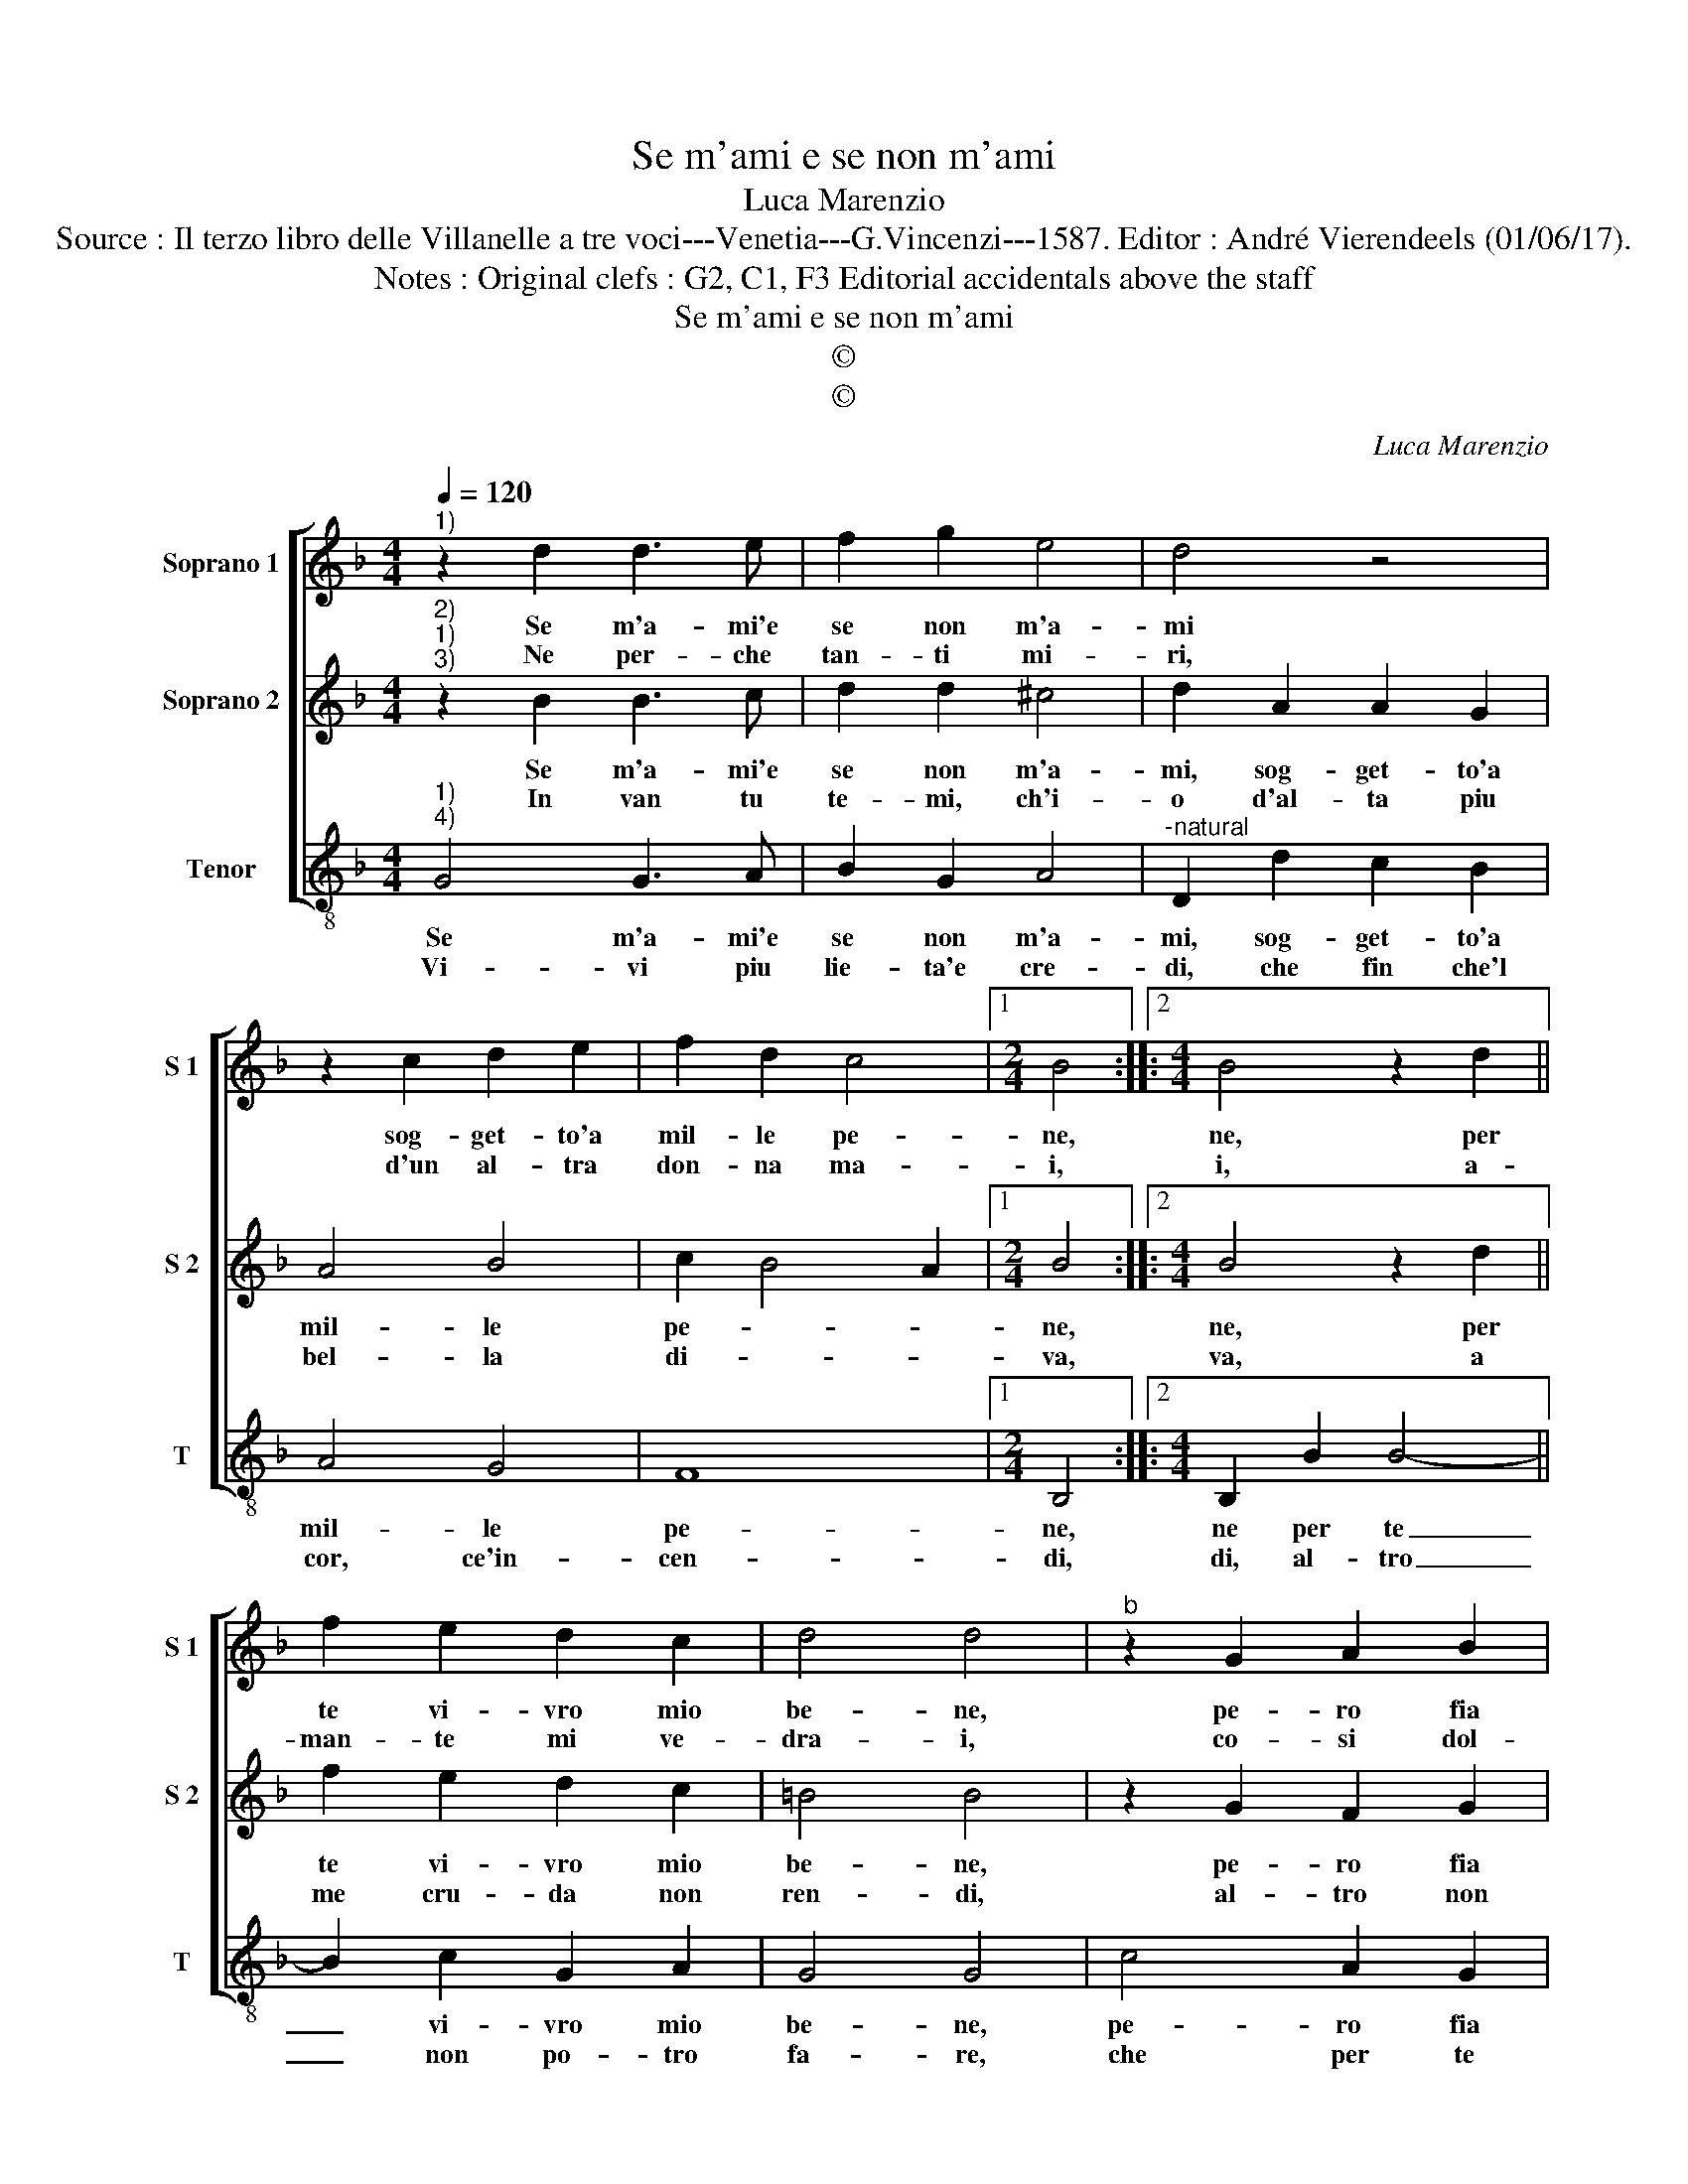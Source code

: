 X:1
T:Se m'ami e se non m'ami
T:Luca Marenzio
T:Source : Il terzo libro delle Villanelle a tre voci---Venetia---G.Vincenzi---1587. Editor : André Vierendeels (01/06/17).
T:Notes : Original clefs : G2, C1, F3 Editorial accidentals above the staff
T:Se m'ami e se non m'ami
T:©
T:©
C:Luca Marenzio
Z:©
%%score [ 1 2 3 ]
L:1/8
Q:1/4=120
M:4/4
K:F
V:1 treble nm="Soprano 1" snm="S 1"
V:2 treble nm="Soprano 2" snm="S 2"
V:3 treble-8 nm="Tenor" snm="T"
V:1
"^1)" z2 d2 d3 e | f2 g2 e4 | d4 z4 | z2 c2 d2 e2 | f2 d2 c4 |1[M:2/4] B4 ::2[M:4/4] B4 z2 d2 || %7
w: Se m'a- mi'e|se non m'a-|mi|sog- get- to'a|mil- le pe-|ne,|ne, per|
w: Ne per- che|tan- ti mi-|ri,|d'un al- tra|don- na ma-|i,|i, a-|
 f2 e2 d2 c2 | d4 d4 |"^b" z2 G2 A2 B2 | c2 d2 e4 | d8 | z4 g4- | g2 fe d4 | z2 c2 d4 | c8 | %16
w: te vi- vro mio|be- ne,|pe- ro fia|lie- ta'e mi-|ra,|sol|_ chi per te|so- spi-|ra,|
w: man- te mi ve-|dra- i,|co- si dol-|ce tu m'ar-|di,|co'|_ dol- ci'a- ma-|ti sguar-|di,|
 z4 d4- | d2 cB A4 | z2 G2 A4 | G8 |] %20
w: sol|_ chi per te|so- spi-|ra.|
w: co'|_ dol- ci'a- ma-|ti sguar-|di|
V:2
"^2)""^1)""^3)" z2 B2 B3 c | d2 d2 ^c4 | d2 A2 A2 G2 | A4 B4 | c2 B4 A2 |1[M:2/4] B4 ::2 %6
w: Se m'a- mi'e|se non m'a-|mi, sog- get- to'a|mil- le|pe- * *|ne,|
w: In van tu|te- mi, ch'i-|o d'al- ta piu|bel- la|di- * *|va,|
[M:4/4] B4 z2 d2 || f2 e2 d2 c2 | =B4 B4 | z2 G2 F2 G2 | A2 =B2 c4 | =B8 | c6 dc | =B4 z2 A2 | %14
w: ne, per|te vi- vro mio|be- ne,|pe- ro fia|lie- ta'e mi-|ra,|sol chi per|te so-|
w: va, a|me cru- da non|ren- di,|al- tro non|po- tro fa-|re,|che per te|so- spi-|
 =B2 c4 B2 | c8 | B6 AG | F4 z2 E2 | ^F2 G4 F2 | G8 |] %20
w: spi- * *|ra,|sol chi per|te so|spi- * *|ra.|
w: ra- * *|te,|che per te|so- spi-|ra- * *|te.|
V:3
"^1)""^4)" G4 G3 A | B2 G2 A4 |"^-natural" D2 d2 c2 B2 | A4 G4 | F8 |1[M:2/4] B,4 ::2 %6
w: Se m'a- mi'e|se non m'a-|mi, sog- get- to'a|mil- le|pe-|ne,|
w: Vi- vi piu|lie- ta'e cre-|di, che fin che'l|cor, ce'in-|cen-|di,|
[M:4/4] B,2 B2 B4- || B2 c2 G2 A2 | G4 G4 | c4 A2 G2 | F2 D2 C4 | G8 | c6 BA | G4 z2 F2 | G8 | C8 | %16
w: ne per te|_ vi- vro mio|be- ne,|pe- ro fia|lie- ta'e mi-|ra,|sol chi per|te so-|spi-|ra,|
w: di, al- tro|_ non po- tro|fa- re,|che per te|so- spi- ra-|te,|che per te|so- spi-|ra-|te,|
 G6 FE | D4 z2 C2 | D8 | G8 |] %20
w: sol chi per|te so-|spi-|ra.|
w: che per- te|so- spi-|ra-|te.|

